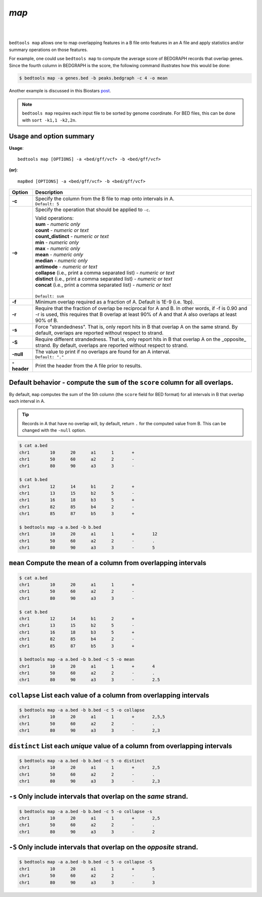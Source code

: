 ###############
*map*
###############

|

.. image:: ../images/tool-glyphs/map-glyph.png 
    :width: 600pt 
    :align: center

|
``bedtools map`` allows one to map overlapping features in a B file onto 
features in an A file and apply statistics and/or summary operations on those 
features.  

For example, one could use ``bedtools map`` to compute the average
score of BEDGRAPH records that overlap genes. Since the fourth column in 
BEDGRAPH is the score, the following command illustrates how this would be done:

.. code-block:: bash

    $ bedtools map -a genes.bed -b peaks.bedgraph -c 4 -o mean

Another example is discussed in this Biostars 
`post <http://www.biostars.org/p/61653/>`_.


.. note::

    ``bedtools map`` requires each input file to be sorted by genome coordinate.
    For BED files, this can be done with ``sort -k1,1 -k2,2n``.



==========================================================================
Usage and option summary
==========================================================================
**Usage**:
::

  bedtools map [OPTIONS] -a <bed/gff/vcf> -b <bed/gff/vcf>

**(or)**:
::

  mapBed [OPTIONS] -a <bed/gff/vcf> -b <bed/gff/vcf>
  
  
===========================      ===============================================================================================================================================================================================================
Option                           Description
===========================      ===============================================================================================================================================================================================================
**-c**                           | Specify the column from the B file to map onto intervals in A.
                                 | ``Default: 5``

**-o**                           Specify the operation that should be applied to ``-c``.

                                 | Valid operations: 
                                 
                                 | **sum** - *numeric only*
                                 | **count** - *numeric or text*
                                 | **count_distinct** - *numeric or text*
                                 | **min** - *numeric only*
                                 | **max** - *numeric only*
                                 | **mean** - *numeric only*
                                 | **median** - *numeric only*
                                 | **antimode** - *numeric or text*
                                 | **collapse** (i.e., print a comma separated list) - *numeric or text*
                                 | **distinct** (i.e., print a comma separated list) - *numeric or text*
                                 | **concat** (i.e., print a comma separated list) - *numeric or text*
                                 |
                                 | ``Default: sum``

**-f**		                     Minimum overlap required as a fraction of A. Default is 1E-9 (i.e. 1bp).
**-r**		                     Require that the fraction of overlap be reciprocal for A and B. In other words, if -f is 0.90 and -r is used, this requires that B overlap at least 90% of A and that A also overlaps at least 90% of B.
**-s**		                     Force "strandedness". That is, only report hits in B that overlap A on the same strand. By default, overlaps are reported without respect to strand.
**-S**	                         Require different strandedness.  That is, only report hits in B that overlap A on the _opposite_ strand. By default, overlaps are reported without respect to strand.
**-null**                        | The value to print if no overlaps are found for an A interval.
                                 | ``Default: "."``

**-header**	                     Print the header from the A file prior to results.
===========================      ===============================================================================================================================================================================================================



================================================================================
Default behavior - compute the ``sum`` of the ``score`` column for all overlaps.
================================================================================
By default, ``map`` computes the sum of the 5th column (the ``score`` field for
BED format) for all intervals in B that overlap each interval in A.

.. tip::

    Records in A that have no overlap will, by default, return ``.`` for the
    computed value from B.  This can be changed with the ``-null`` option.

.. code-block:: bash

    $ cat a.bed
    chr1	10	20	a1	1	+
    chr1	50	60	a2	2	-
    chr1	80	90	a3	3	-

    $ cat b.bed
    chr1	12	14	b1	2	+
    chr1	13	15	b2	5	-
    chr1	16	18	b3	5	+
    chr1	82	85	b4	2	-
    chr1	85	87	b5	3	+

    $ bedtools map -a a.bed -b b.bed 
    chr1	10	20	a1	1	+	12
    chr1	50	60	a2	2	-	.
    chr1	80	90	a3	3	-	5
    

================================================================================
``mean`` Compute the mean of a column from overlapping intervals
================================================================================

.. code-block:: bash

    $ cat a.bed
    chr1	10	20	a1	1	+
    chr1	50	60	a2	2	-
    chr1	80	90	a3	3	-

    $ cat b.bed
    chr1	12	14	b1	2	+
    chr1	13	15	b2	5	-
    chr1	16	18	b3	5	+
    chr1	82	85	b4	2	-
    chr1	85	87	b5	3	+

    $ bedtools map -a a.bed -b b.bed -c 5 -o mean
    chr1	10	20	a1	1	+	4
    chr1	50	60	a2	2	-	.
    chr1	80	90	a3	3	-	2.5
    
    
================================================================================
``collapse`` List each value of a column from overlapping intervals
================================================================================

.. code-block:: bash

    $ bedtools map -a a.bed -b b.bed -c 5 -o collapse
    chr1	10	20	a1	1	+	2,5,5
    chr1	50	60	a2	2	-	.
    chr1	80	90	a3	3	-	2,3
    

================================================================================
``distinct`` List each *unique* value of a column from overlapping intervals
================================================================================

.. code-block:: bash

    $ bedtools map -a a.bed -b b.bed -c 5 -o distinct
    chr1	10	20	a1	1	+	2,5
    chr1	50	60	a2	2	-	.
    chr1	80	90	a3	3	-	2,3
    
================================================================================
``-s`` Only include intervals that overlap on the *same* strand.
================================================================================

.. code-block:: bash

    $ bedtools map -a a.bed -b b.bed -c 5 -o collapse -s
    chr1	10	20	a1	1	+	2,5
    chr1	50	60	a2	2	-	.
    chr1	80	90	a3	3	-	2
    
================================================================================
``-S`` Only include intervals that overlap on the *opposite* strand.
================================================================================

.. code-block:: bash

    $ bedtools map -a a.bed -b b.bed -c 5 -o collapse -S
    chr1	10	20	a1	1	+	5
    chr1	50	60	a2	2	-	.
    chr1	80	90	a3	3	-	3

